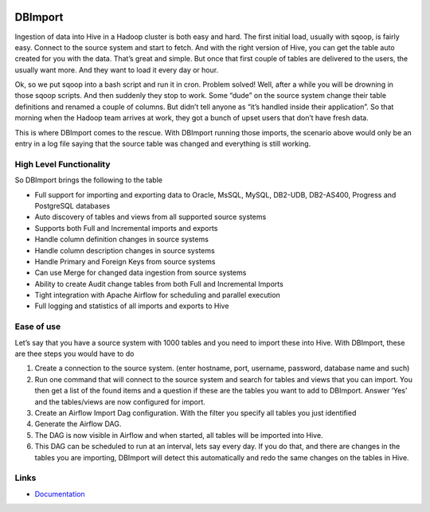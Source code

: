 .. image:: docs/img/dbimport_logo.png
          :width: 100

DBImport
========

Ingestion of data into Hive in a Hadoop cluster is both easy and hard. The first initial load, usually with sqoop, is fairly easy. Connect to the source system and start to fetch. And with the right version of Hive, you can get the table auto created for you with the data. That’s great and simple. But once that first couple of tables are delivered to the users, the usually want more. And they want to load it every day or hour. 

Ok, so we put sqoop into a bash script and run it in cron. Problem solved! Well, after a while you will be drowning in those sqoop scripts. And then suddenly they stop to work. Some “dude” on the source system change their table definitions and renamed a couple of columns. But didn’t tell anyone as “it’s handled inside their application”. So that morning when the Hadoop team arrives at work, they got a bunch of upset users that don’t have fresh data. 

This is where DBImport comes to the rescue. With DBImport running those imports, the scenario above would only be an entry in a log file saying that the source table was changed and everything is still working. 

High Level Functionality
------------------------

So DBImport brings the following to the table

-   Full support for importing and exporting data to Oracle, MsSQL, MySQL, DB2-UDB, DB2-AS400, Progress and PostgreSQL databases
-   Auto discovery of tables and views from all supported source systems
-   Supports both Full and Incremental imports and exports
-   Handle column definition changes in source systems
-   Handle column description changes in source systems
-   Handle Primary and Foreign Keys from source systems
-   Can use Merge for changed data ingestion from source systems
-   Ability to create Audit change tables from both Full and Incremental Imports
-   Tight integration with Apache Airflow for scheduling and parallel execution
-   Full logging and statistics of all imports and exports to Hive

Ease of use
-----------
Let’s say that you have a source system with 1000 tables and you need to import these into Hive. With DBImport, these are thee steps you would have to do

1.  Create a connection to the source system. (enter hostname, port, username, password, database name and such)
2.  Run one command that will connect to the source system and search for tables and views that you can import. You then get a list of the found items and a question if these are the tables you want to add to DBImport. Answer ‘Yes’ and the tables/views are now configured for import.
3.  Create an Airflow Import Dag configuration. With the filter you specify all tables you just identified
4.  Generate the Airflow DAG. 
5.  The DAG is now visible in Airflow and when started, all tables will be imported into Hive. 
6.  This DAG can be scheduled to run at an interval, lets say every day. If you do that, and there are changes in the tables you are importing, DBImport will detect this automatically and redo the same changes on the tables in Hive.

Links
-----

- `Documentation <https://dbimport.readthedocs.io/>`_
